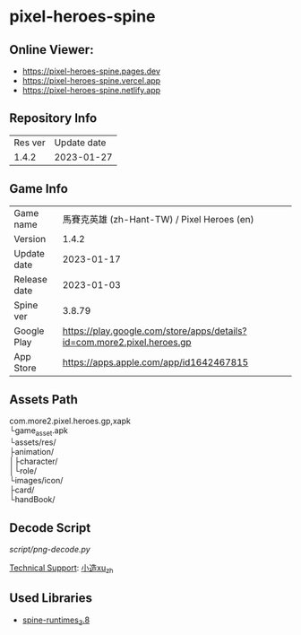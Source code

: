 #+OPTIONS: \n:t
* pixel-heroes-spine

** Online Viewer:
- https://pixel-heroes-spine.pages.dev
- https://pixel-heroes-spine.vercel.app
- https://pixel-heroes-spine.netlify.app

** Repository Info
| Res ver | Update date |
| 1.4.2 | 2023-01-27 |

** Game Info
| Game name  | 馬賽克英雄 (zh-Hant-TW) / Pixel Heroes (en) |
| Version | 1.4.2 |
| Update date | 2023-01-17 |
| Release date | 2023-01-03 |
| Spine ver | 3.8.79 |
| Google Play | https://play.google.com/store/apps/details?id=com.more2.pixel.heroes.gp |
| App Store | https://apps.apple.com/app/id1642467815 |

** Assets Path
com.more2.pixel.heroes.gp,xapk
└game_asset.apk
 └assets/res/
  ├animation/
  │├character/
  │└role/
  └images/icon/
   ├card/
   └handBook/

** Decode Script
[[script/png-decode.py]]

[[https://bangumi.tv/group/topic/377356][Technical Support]]: [[https://github.com/ngc7331][小造xu_zh]]

** Used Libraries
- [[https://github.com/EsotericSoftware/spine-runtimes/tree/3.8][spine-runtimes_3.8]]

[[file:preview.gif]]